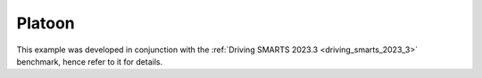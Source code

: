 .. _platoon:

Platoon
=======

This example was developed in conjunction with the :ref:`Driving SMARTS 2023.3 <driving_smarts_2023_3>` benchmark, hence refer to it for details.
